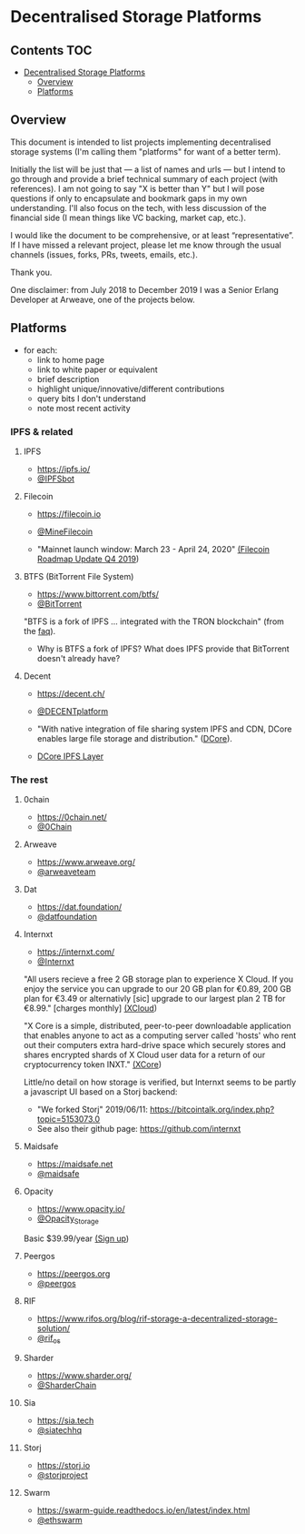 * Decentralised Storage Platforms

** Contents 								:TOC:
- [[#decentralised-storage-platforms][Decentralised Storage Platforms]]
  - [[#overview][Overview]]
  - [[#platforms][Platforms]]

** Overview

This document is intended to list projects implementing decentralised storage systems (I'm calling them "platforms" for want of a better term).

Initially the list will be just that --- a list of names and urls --- but I intend to go through and provide a brief technical summary of each project (with references).  I am not going to say "X is better than Y" but I will pose questions if only to encapsulate and bookmark gaps in my own understanding.  I'll also focus on the tech, with less discussion of the financial side (I mean things like VC backing, market cap, etc.).

I would like the document to be comprehensive, or at least “representative”. If I have missed a relevant project, please let me know through the usual channels (issues, forks, PRs, tweets, emails, etc.).

Thank you.

One disclaimer: from July 2018 to December 2019 I was a Senior Erlang Developer at Arweave, one of the projects below.

** Platforms

- for each:
  - link to home page
  - link to white paper or equivalent
  - brief description
  - highlight unique/innovative/different contributions
  - query bits I don't understand
  - note most recent activity

*** IPFS & related
**** IPFS

- https://ipfs.io/
- [[https://twitter.com/IPFSbot][@IPFSbot]]

**** Filecoin

- https://filecoin.io
- [[https://twitter.com/MineFilecoin][@MineFilecoin]]

- "Mainnet launch window: March 23 - April 24, 2020" [[https://filecoin.io/blog/roadmap-update-2019-q4/][(Filecoin Roadmap Update Q4 2019]])

**** BTFS (BitTorrent File System)

- https://www.bittorrent.com/btfs/
- [[https://twitter.com/BitTorrent][@BitTorrent]]

"BTFS is a fork of IPFS ... integrated with the TRON blockchain" (from the [[https://www.bittorrent.com/btfs/faq/][faq]]).

- Why is BTFS a fork of IPFS?  What does IPFS provide that BitTorrent doesn't already have?

**** Decent

- https://decent.ch/
- [[https://twitter.com/DECENTplatform][@DECENTplatform]]

- "With native integration of file sharing system IPFS and CDN, DCore enables large file storage and distribution." ([[https://decent.ch/dcore/][DCore]]).
- [[https://docs.decent.ch/DCoreTechDesc/index.html][DCore IPFS Layer]]

*** The rest
**** 0chain

- https://0chain.net/
- [[https://twitter.com/0Chain][@0Chain]]

**** Arweave

- https://www.arweave.org/
- [[https://twitter.com/arweaveteam][@arweaveteam]]

**** Dat

- https://dat.foundation/
- [[https://twitter.com/datfoundation][@datfoundation]]

**** Internxt

- https://internxt.com/
- [[https://twitter.com/Internxt][@Internxt]]

"All users recieve a free 2 GB storage plan to experience X Cloud. If you enjoy the service you can upgrade to our 20 GB plan for €0.89, 200 GB plan for €3.49 or alternativly [sic] upgrade to our largest plan 2 TB for €8.99." [charges monthly] [[https://internxt.com/cloud][(XCloud]])

"X Core is a simple, distributed, peer-to-peer downloadable application that enables anyone to act as a computing server called 'hosts' who rent out their computers extra hard-drive space which securely stores and shares encrypted shards of X Cloud user data for a return of our cryptocurrency token INXT." [[https://internxt.com/core][(XCore]])

Little/no detail on how storage is verified, but Internxt seems to be partly a javascript UI based on a Storj backend:

- "We forked Storj" 2019/06/11: https://bitcointalk.org/index.php?topic=5153073.0
- See also their github page: https://github.com/internxt

**** Maidsafe

- https://maidsafe.net
- [[https://twitter.com/maidsafe][@maidsafe]]

**** Opacity

- https://www.opacity.io/
- [[https://twitter.com/Opacity_Storage][@Opacity_Storage]]

Basic $39.99/year [[https://www.opacity.io/sign-up][(Sign up]])

**** Peergos

- https://peergos.org
- [[https://twitter.com/peergos][@peergos]]

**** RIF

- https://www.rifos.org/blog/rif-storage-a-decentralized-storage-solution/
- [[https://twitter.com/rif_os][@rif_os]]

**** Sharder

- https://www.sharder.org/
- [[https://twitter.com/SharderChain][@SharderChain]]

**** Sia

- https://sia.tech
- [[https://twitter.com/siatechhq][@siatechhq]]

**** Storj

- https://storj.io
- [[https://twitter.com/storjproject][@storjproject]]

**** Swarm

- https://swarm-guide.readthedocs.io/en/latest/index.html
- [[https://twitter.com/ethswarm][@ethswarm]]

